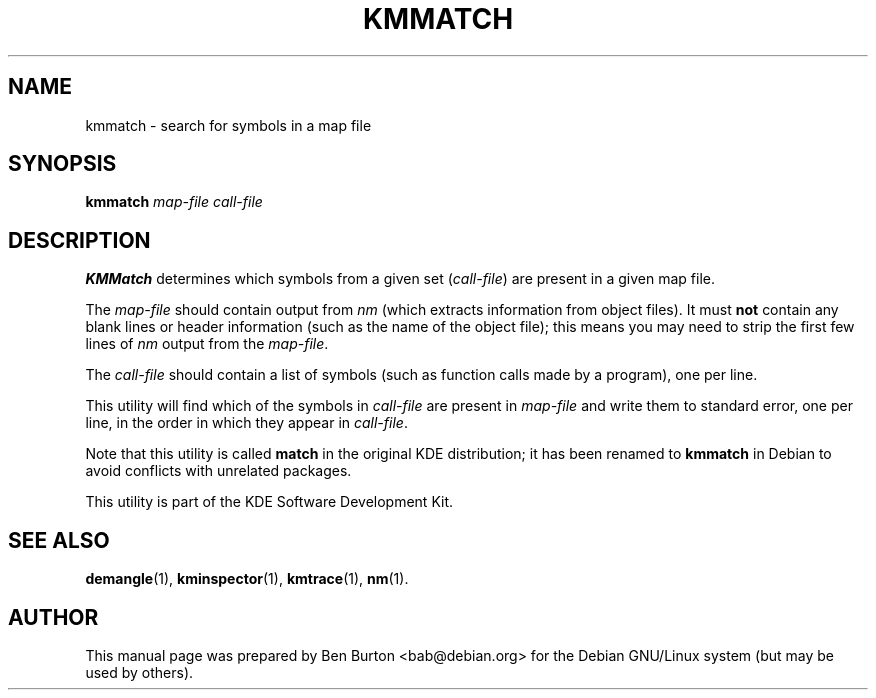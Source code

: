 .\"                                      Hey, EMACS: -*- nroff -*-
.\" First parameter, NAME, should be all caps
.\" Second parameter, SECTION, should be 1-8, maybe w/ subsection
.\" other parameters are allowed: see man(7), man(1)
.TH KMMATCH 1 "February 26, 2003"
.\" Please adjust this date whenever revising the manpage.
.\"
.\" Some roff macros, for reference:
.\" .nh        disable hyphenation
.\" .hy        enable hyphenation
.\" .ad l      left justify
.\" .ad b      justify to both left and right margins
.\" .nf        disable filling
.\" .fi        enable filling
.\" .br        insert line break
.\" .sp <n>    insert n+1 empty lines
.\" for manpage-specific macros, see man(7)
.SH NAME
kmmatch \- search for symbols in a map file
.SH SYNOPSIS
.B kmmatch
.I map-file call-file
.SH DESCRIPTION
\fBKMMatch\fP determines which symbols from a given set (\fIcall-file\fP) are
present in a given map file.
.PP
The \fImap-file\fP should contain output from \fInm\fP (which extracts
information from object files).  It must \fBnot\fP contain any blank
lines or header information (such as the name of the object file); this
means you may need to strip the first few lines of \fInm\fP output from
the \fImap-file\fP.
.PP
The \fIcall-file\fP should contain a list of symbols (such as function
calls made by a program), one per line.
.PP
This utility will find which of the symbols in \fIcall-file\fP are
present in \fImap-file\fP and write them to standard error, one per
line, in the order in which they appear in \fIcall-file\fP.
.PP
Note that this utility is called \fBmatch\fP in the original KDE
distribution; it has been renamed to \fBkmmatch\fP in Debian to
avoid conflicts with unrelated packages.
.PP
This utility is part of the KDE Software Development Kit.
.SH SEE ALSO
.BR demangle (1),
.BR kminspector (1),
.BR kmtrace (1),
.BR nm (1).
.SH AUTHOR
This manual page was prepared by Ben Burton <bab@debian.org>
for the Debian GNU/Linux system (but may be used by others).
